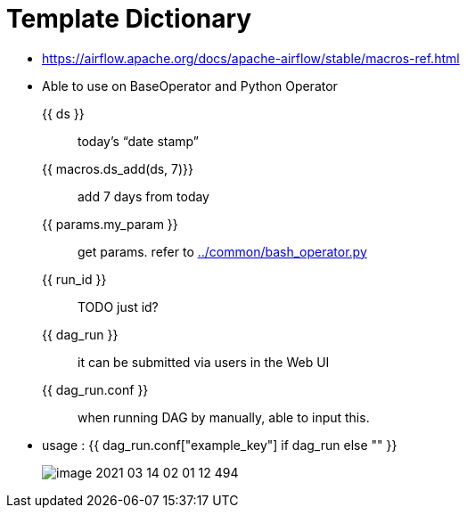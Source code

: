 = Template Dictionary
:imagesdir: ./img

* https://airflow.apache.org/docs/apache-airflow/stable/macros-ref.html
* Able to use on BaseOperator and Python Operator

{{ ds }} :: today’s “date stamp”
{{ macros.ds_add(ds, 7)}} :: add 7 days from today
{{ params.my_param }} :: get params. refer to link:../common/bash_operator.py[]
{{ run_id }} :: TODO just id?
{{ dag_run }} :: it can be submitted via users in the Web UI
{{ dag_run.conf }} :: when running DAG by manually, able to input this.
* usage : {{ dag_run.conf["example_key"] if dag_run else "" }}
+
image::image-2021-03-14-02-01-12-494.png[]


